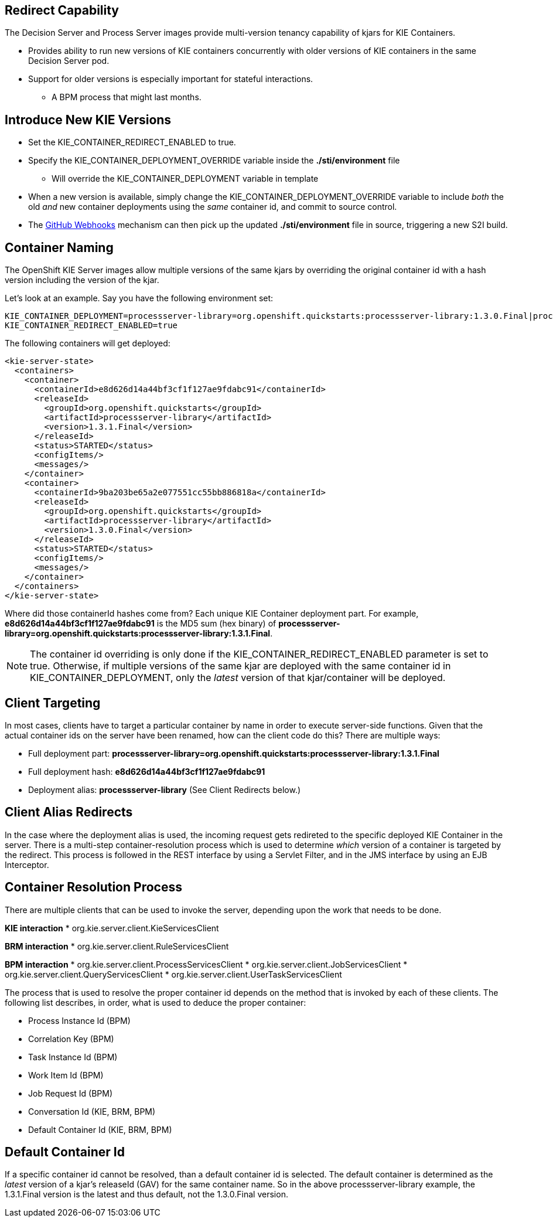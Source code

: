 :scrollbar:
:data-uri:
:noaudio:

== Redirect Capability

The Decision Server and Process Server images provide multi-version tenancy capability of kjars for KIE Containers.

* Provides ability to run new versions of KIE containers concurrently with older versions of KIE containers in the same Decision Server pod.
* Support for older versions is especially important for stateful interactions. 
** A BPM process that might last months.

== Introduce New KIE Versions

* Set the KIE_CONTAINER_REDIRECT_ENABLED to true.
* Specify the KIE_CONTAINER_DEPLOYMENT_OVERRIDE variable inside the *./sti/environment* file
** Will override the KIE_CONTAINER_DEPLOYMENT variable in template
* When a new version is available, simply change the KIE_CONTAINER_DEPLOYMENT_OVERRIDE variable to include _both_ the old _and_ new container deployments using the _same_ container id, and commit to source control.
* The link:https://docs.openshift.com/enterprise/3.1/dev_guide/builds.html#webhook-triggers[GitHub Webhooks] mechanism can then pick up the updated *./sti/environment* file in source, triggering a new S2I build.

== Container Naming

The OpenShift KIE Server images allow multiple versions of the same kjars by overriding the original container id with a hash version including the version of the kjar.

Let's look at an example. Say you have the following environment set:

[[app-listing]]
[source,bash]
----
KIE_CONTAINER_DEPLOYMENT=processserver-library=org.openshift.quickstarts:processserver-library:1.3.0.Final|processserver-library=org.openshift.quickstarts:processserver-library:1.3.1.Final
KIE_CONTAINER_REDIRECT_ENABLED=true
----

The following containers will get deployed:

[[app-listing]]
[source,xml]
----
<kie-server-state>
  <containers>
    <container>
      <containerId>e8d626d14a44bf3cf1f127ae9fdabc91</containerId>
      <releaseId>
        <groupId>org.openshift.quickstarts</groupId>
        <artifactId>processserver-library</artifactId>
        <version>1.3.1.Final</version>
      </releaseId>
      <status>STARTED</status>
      <configItems/>
      <messages/>
    </container>
    <container>
      <containerId>9ba203be65a2e077551cc55bb886818a</containerId>
      <releaseId>
        <groupId>org.openshift.quickstarts</groupId>
        <artifactId>processserver-library</artifactId>
        <version>1.3.0.Final</version>
      </releaseId>
      <status>STARTED</status>
      <configItems/>
      <messages/>
    </container>
  </containers>
</kie-server-state>
----

Where did those containerId hashes come from? Each unique KIE Container deployment part. For example, *e8d626d14a44bf3cf1f127ae9fdabc91* is the MD5 sum (hex binary) of *processserver-library=org.openshift.quickstarts:processserver-library:1.3.1.Final*.

NOTE: The container id overriding is only done if the KIE_CONTAINER_REDIRECT_ENABLED parameter is set to true. Otherwise, if multiple versions of the same kjar are deployed with the same container id in KIE_CONTAINER_DEPLOYMENT, only the _latest_ version of that kjar/container will be deployed.

== Client Targeting

In most cases, clients have to target a particular container by name in order to execute server-side functions.
Given that the actual container ids on the server have been renamed, how can the client code do this? There are multiple ways:

* Full deployment part: *processserver-library=org.openshift.quickstarts:processserver-library:1.3.1.Final*
* Full deployment hash: *e8d626d14a44bf3cf1f127ae9fdabc91*
* Deployment alias: *processserver-library* (See Client Redirects below.)

== Client Alias Redirects

In the case where the deployment alias is used, the incoming request gets redireted to the specific deployed KIE Container in the server. There is a multi-step container-resolution process which is used to determine _which_ version of a container is targeted by the redirect. This process is followed in the REST interface by using a Servlet Filter, and in the JMS interface by using an EJB Interceptor. 

== Container Resolution Process

There are multiple clients that can be used to invoke the server, depending upon the work that needs to be done.

*KIE interaction*
* org.kie.server.client.KieServicesClient

*BRM interaction*
* org.kie.server.client.RuleServicesClient

*BPM interaction*
* org.kie.server.client.ProcessServicesClient
* org.kie.server.client.JobServicesClient
* org.kie.server.client.QueryServicesClient
* org.kie.server.client.UserTaskServicesClient

The process that is used to resolve the proper container id depends on the method that is invoked by each of these clients. The following list describes, in order, what is used to deduce the proper container:

* Process Instance Id (BPM)
* Correlation Key (BPM)
* Task Instance Id (BPM)
* Work Item Id (BPM)
* Job Request Id (BPM)
* Conversation Id (KIE, BRM, BPM)
* Default Container Id (KIE, BRM, BPM)

== Default Container Id

If a specific container id cannot be resolved, than a default container id is selected. 
The default container is determined as the _latest_ version of a kjar's releaseId (GAV) for the same container name. So in the above processserver-library example, the 1.3.1.Final version is the latest and thus default, not the 1.3.0.Final version.

ifdef::showscript[]

endif::showscript[]
